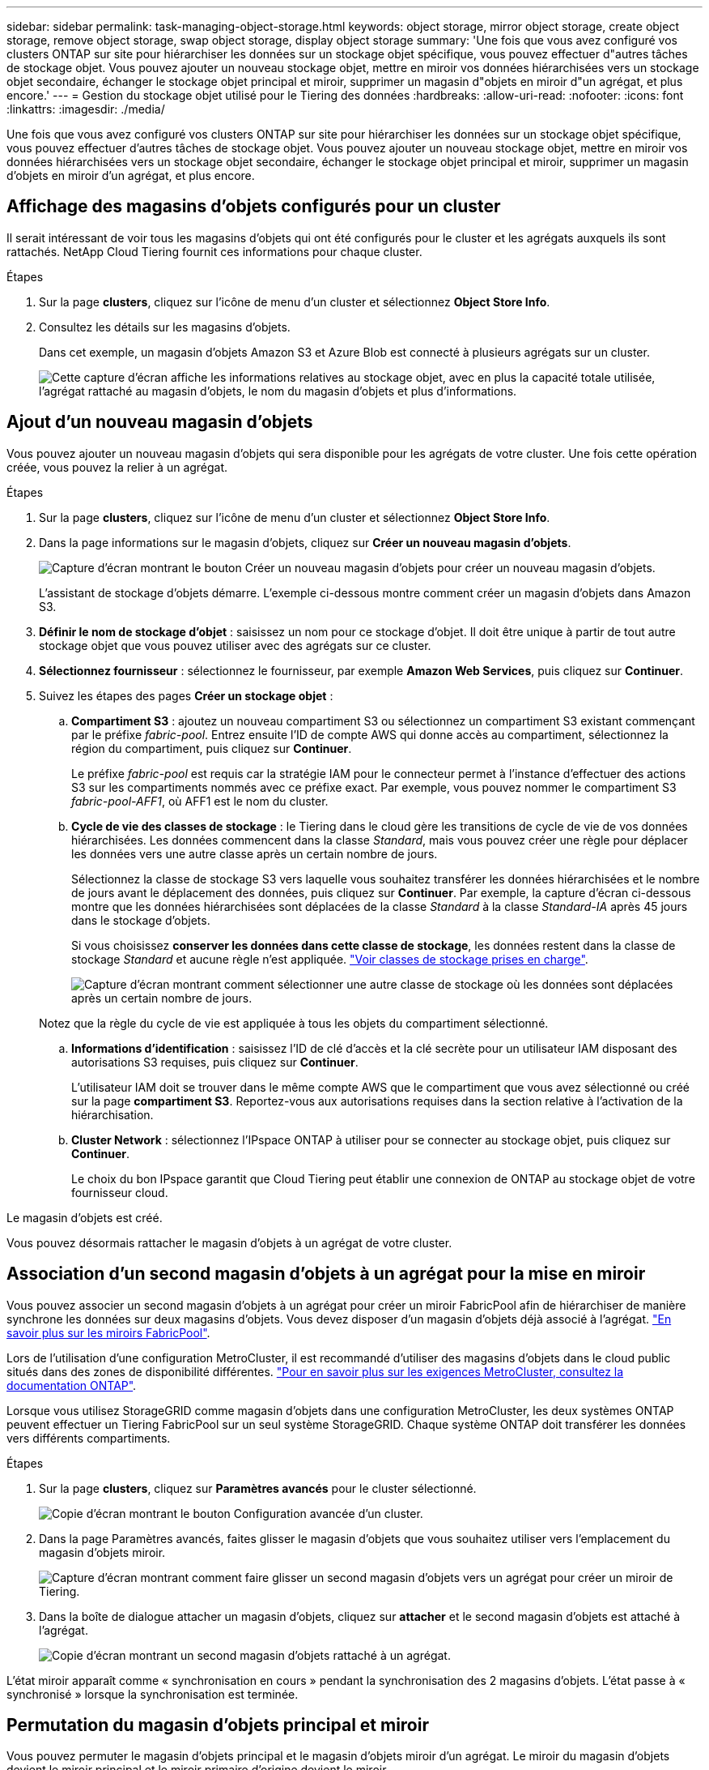 ---
sidebar: sidebar 
permalink: task-managing-object-storage.html 
keywords: object storage, mirror object storage, create object storage, remove object storage, swap object storage, display object storage 
summary: 'Une fois que vous avez configuré vos clusters ONTAP sur site pour hiérarchiser les données sur un stockage objet spécifique, vous pouvez effectuer d"autres tâches de stockage objet. Vous pouvez ajouter un nouveau stockage objet, mettre en miroir vos données hiérarchisées vers un stockage objet secondaire, échanger le stockage objet principal et miroir, supprimer un magasin d"objets en miroir d"un agrégat, et plus encore.' 
---
= Gestion du stockage objet utilisé pour le Tiering des données
:hardbreaks:
:allow-uri-read: 
:nofooter: 
:icons: font
:linkattrs: 
:imagesdir: ./media/


[role="lead"]
Une fois que vous avez configuré vos clusters ONTAP sur site pour hiérarchiser les données sur un stockage objet spécifique, vous pouvez effectuer d'autres tâches de stockage objet. Vous pouvez ajouter un nouveau stockage objet, mettre en miroir vos données hiérarchisées vers un stockage objet secondaire, échanger le stockage objet principal et miroir, supprimer un magasin d'objets en miroir d'un agrégat, et plus encore.



== Affichage des magasins d'objets configurés pour un cluster

Il serait intéressant de voir tous les magasins d'objets qui ont été configurés pour le cluster et les agrégats auxquels ils sont rattachés. NetApp Cloud Tiering fournit ces informations pour chaque cluster.

.Étapes
. Sur la page *clusters*, cliquez sur l'icône de menu d'un cluster et sélectionnez *Object Store Info*.
. Consultez les détails sur les magasins d'objets.
+
Dans cet exemple, un magasin d'objets Amazon S3 et Azure Blob est connecté à plusieurs agrégats sur un cluster.

+
image:screenshot_tiering_object_store_view.png["Cette capture d'écran affiche les informations relatives au stockage objet, avec en plus la capacité totale utilisée, l'agrégat rattaché au magasin d'objets, le nom du magasin d'objets et plus d'informations."]





== Ajout d'un nouveau magasin d'objets

Vous pouvez ajouter un nouveau magasin d'objets qui sera disponible pour les agrégats de votre cluster. Une fois cette opération créée, vous pouvez la relier à un agrégat.

.Étapes
. Sur la page *clusters*, cliquez sur l'icône de menu d'un cluster et sélectionnez *Object Store Info*.
. Dans la page informations sur le magasin d'objets, cliquez sur *Créer un nouveau magasin d'objets*.
+
image:screenshot_tiering_object_store_create_button.png["Capture d'écran montrant le bouton Créer un nouveau magasin d'objets pour créer un nouveau magasin d'objets."]

+
L'assistant de stockage d'objets démarre. L'exemple ci-dessous montre comment créer un magasin d'objets dans Amazon S3.

. *Définir le nom de stockage d'objet* : saisissez un nom pour ce stockage d'objet. Il doit être unique à partir de tout autre stockage objet que vous pouvez utiliser avec des agrégats sur ce cluster.
. *Sélectionnez fournisseur* : sélectionnez le fournisseur, par exemple *Amazon Web Services*, puis cliquez sur *Continuer*.
. Suivez les étapes des pages *Créer un stockage objet* :
+
.. *Compartiment S3* : ajoutez un nouveau compartiment S3 ou sélectionnez un compartiment S3 existant commençant par le préfixe _fabric-pool_. Entrez ensuite l'ID de compte AWS qui donne accès au compartiment, sélectionnez la région du compartiment, puis cliquez sur *Continuer*.
+
Le préfixe _fabric-pool_ est requis car la stratégie IAM pour le connecteur permet à l'instance d'effectuer des actions S3 sur les compartiments nommés avec ce préfixe exact. Par exemple, vous pouvez nommer le compartiment S3 _fabric-pool-AFF1_, où AFF1 est le nom du cluster.

.. *Cycle de vie des classes de stockage* : le Tiering dans le cloud gère les transitions de cycle de vie de vos données hiérarchisées. Les données commencent dans la classe _Standard_, mais vous pouvez créer une règle pour déplacer les données vers une autre classe après un certain nombre de jours.
+
Sélectionnez la classe de stockage S3 vers laquelle vous souhaitez transférer les données hiérarchisées et le nombre de jours avant le déplacement des données, puis cliquez sur *Continuer*. Par exemple, la capture d'écran ci-dessous montre que les données hiérarchisées sont déplacées de la classe _Standard_ à la classe _Standard-IA_ après 45 jours dans le stockage d'objets.

+
Si vous choisissez *conserver les données dans cette classe de stockage*, les données restent dans la classe de stockage _Standard_ et aucune règle n'est appliquée. link:reference-aws-support.html["Voir classes de stockage prises en charge"^].

+
image:screenshot_tiering_lifecycle_selection_aws.png["Capture d'écran montrant comment sélectionner une autre classe de stockage où les données sont déplacées après un certain nombre de jours."]

+
Notez que la règle du cycle de vie est appliquée à tous les objets du compartiment sélectionné.

.. *Informations d'identification* : saisissez l'ID de clé d'accès et la clé secrète pour un utilisateur IAM disposant des autorisations S3 requises, puis cliquez sur *Continuer*.
+
L'utilisateur IAM doit se trouver dans le même compte AWS que le compartiment que vous avez sélectionné ou créé sur la page *compartiment S3*. Reportez-vous aux autorisations requises dans la section relative à l'activation de la hiérarchisation.

.. *Cluster Network* : sélectionnez l'IPspace ONTAP à utiliser pour se connecter au stockage objet, puis cliquez sur *Continuer*.
+
Le choix du bon IPspace garantit que Cloud Tiering peut établir une connexion de ONTAP au stockage objet de votre fournisseur cloud.





Le magasin d'objets est créé.

Vous pouvez désormais rattacher le magasin d'objets à un agrégat de votre cluster.



== Association d'un second magasin d'objets à un agrégat pour la mise en miroir

Vous pouvez associer un second magasin d'objets à un agrégat pour créer un miroir FabricPool afin de hiérarchiser de manière synchrone les données sur deux magasins d'objets. Vous devez disposer d'un magasin d'objets déjà associé à l'agrégat. https://docs.netapp.com/us-en/ontap/fabricpool/create-mirror-task.html["En savoir plus sur les miroirs FabricPool"^].

Lors de l'utilisation d'une configuration MetroCluster, il est recommandé d'utiliser des magasins d'objets dans le cloud public situés dans des zones de disponibilité différentes. https://docs.netapp.com/us-en/ontap/fabricpool/setup-object-stores-mcc-task.html["Pour en savoir plus sur les exigences MetroCluster, consultez la documentation ONTAP"^].

Lorsque vous utilisez StorageGRID comme magasin d'objets dans une configuration MetroCluster, les deux systèmes ONTAP peuvent effectuer un Tiering FabricPool sur un seul système StorageGRID. Chaque système ONTAP doit transférer les données vers différents compartiments.

.Étapes
. Sur la page *clusters*, cliquez sur *Paramètres avancés* pour le cluster sélectionné.
+
image:screenshot_tiering_advanced_setup_button.png["Copie d'écran montrant le bouton Configuration avancée d'un cluster."]

. Dans la page Paramètres avancés, faites glisser le magasin d'objets que vous souhaitez utiliser vers l'emplacement du magasin d'objets miroir.
+
image:screenshot_tiering_mirror_config.png["Capture d'écran montrant comment faire glisser un second magasin d'objets vers un agrégat pour créer un miroir de Tiering."]

. Dans la boîte de dialogue attacher un magasin d'objets, cliquez sur *attacher* et le second magasin d'objets est attaché à l'agrégat.
+
image:screenshot_tiering_mirror_config_complete.png["Copie d'écran montrant un second magasin d'objets rattaché à un agrégat."]



L'état miroir apparaît comme « synchronisation en cours » pendant la synchronisation des 2 magasins d'objets. L'état passe à « synchronisé » lorsque la synchronisation est terminée.



== Permutation du magasin d'objets principal et miroir

Vous pouvez permuter le magasin d'objets principal et le magasin d'objets miroir d'un agrégat. Le miroir du magasin d'objets devient le miroir principal et le miroir primaire d'origine devient le miroir.

.Étapes
. Sur la page *clusters*, cliquez sur *Paramètres avancés* pour le cluster sélectionné.
+
image:screenshot_tiering_advanced_setup_button.png["Copie d'écran montrant le bouton Configuration avancée d'un cluster."]

. Dans la page Paramètres avancés, cliquez sur l'icône de menu de l'agrégat et sélectionnez *échanger destinations*.
+
image:screenshot_tiering_mirror_swap.png["Capture d'écran affichant l'option Inverser la destination d'un agrégat."]

. Approuvez l'action dans la boîte de dialogue et les magasins d'objets primaires et miroirs sont échangés.




== Suppression d'un magasin d'objets en miroir d'un agrégat

Si vous n'avez plus besoin d'effectuer la réplication vers un autre magasin d'objets, vous pouvez supprimer un miroir FabricPool.

.Étapes
. Sur la page *clusters*, cliquez sur *Paramètres avancés* pour le cluster sélectionné.
+
image:screenshot_tiering_advanced_setup_button.png["Copie d'écran montrant le bouton Configuration avancée d'un cluster."]

. Dans la page Paramètres avancés, cliquez sur l'icône de menu de l'agrégat et sélectionnez *Désymétriser le magasin d'objets*.
+
image:screenshot_tiering_mirror_delete.png["Capture d'écran montrant l'option Unmirror Object Store pour un agrégat."]



Le magasin d'objets en miroir est supprimé de l'agrégat et les données hiérarchisées ne sont plus répliquées.


NOTE: Lorsque vous supprimez le magasin d'objets miroir d'une configuration MetroCluster, vous êtes invité à spécifier si vous souhaitez également supprimer le magasin d'objets principal. Vous pouvez choisir de conserver le magasin d'objets principal rattaché à l'agrégat, ou de le supprimer.



== Migration des données hiérarchisées vers un autre fournisseur de cloud

NetApp Cloud Tiering vous permet de migrer facilement vos données hiérarchisées vers un autre fournisseur cloud. Par exemple, pour migrer d'Amazon S3 vers Azure Blob, vous pouvez suivre les étapes indiquées ci-dessus dans l'ordre suivant :

. Ajoutez un magasin d'objets Azure Blob.
. Attacher ce nouveau magasin d'objets en tant que miroir à l'agrégat existant.
. Permuter les magasins d'objets principal et miroir.
. Annulez la mise en miroir du magasin d'objets Amazon S3.

